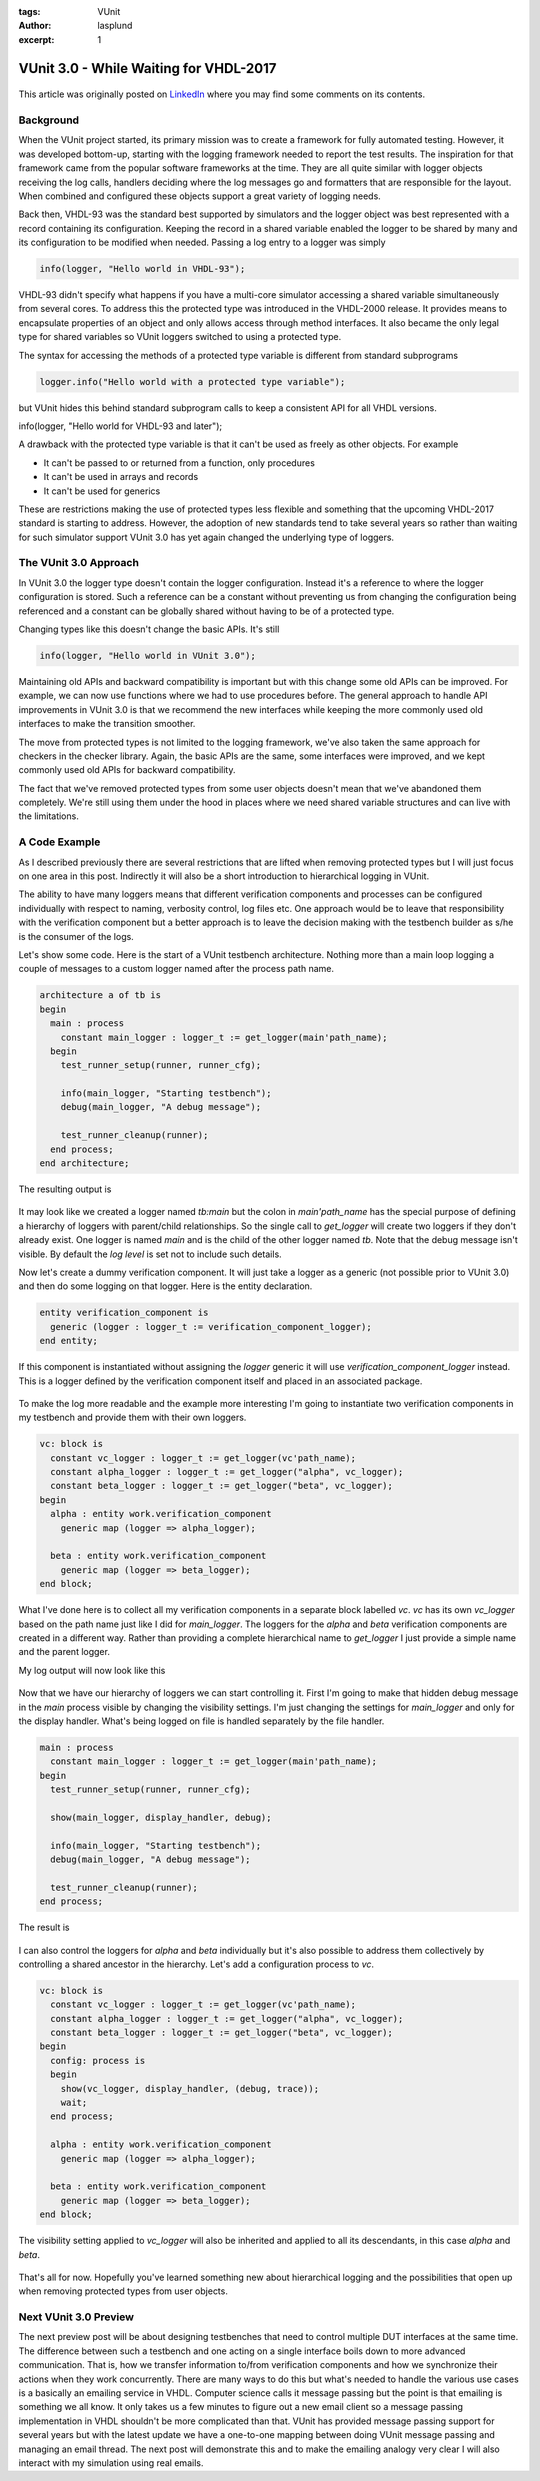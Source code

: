 :tags: VUnit
:author: lasplund
:excerpt: 1

VUnit 3.0 - While Waiting for VHDL-2017
=======================================

.. figure:: img/vunit_waiting.jpg
   :alt: VUnit 3.0 - While Waiting for VHDL-2017
   :align: center

This article was originally posted on `LinkedIn
<https://www.linkedin.com/pulse/vunit-30-while-waiting-vhdl-2017-lars-asplund>`__
where you may find some comments on its contents.

Background
----------

When the VUnit project started, its primary mission was to create a
framework for fully automated testing. However, it was developed
bottom-up, starting with the logging framework needed to report the
test results. The inspiration for that framework came from the popular
software frameworks at the time. They are all quite similar with
logger objects receiving the log calls, handlers deciding where the
log messages go and formatters that are responsible for the
layout. When combined and configured these objects support a great
variety of logging needs.

Back then, VHDL-93 was the standard best supported by simulators and
the logger object was best represented with a record containing its
configuration. Keeping the record in a shared variable enabled the
logger to be shared by many and its configuration to be modified when
needed. Passing a log entry to a logger was simply

.. code-block:: vhdl

  info(logger, "Hello world in VHDL-93");

VHDL-93 didn't specify what happens if you have a multi-core simulator
accessing a shared variable simultaneously from several cores. To
address this the protected type was introduced in the VHDL-2000
release. It provides means to encapsulate properties of an object and
only allows access through method interfaces. It also became the only
legal type for shared variables so VUnit loggers switched to using a
protected type.

The syntax for accessing the methods of a protected type variable is
different from standard subprograms

.. code-block:: vhdl

  logger.info("Hello world with a protected type variable");

but VUnit hides this behind standard subprogram calls to keep a
consistent API for all VHDL versions.

.. code-block:: vhdl

info(logger, "Hello world for VHDL-93 and later");

A drawback with the protected type variable is that it can't be used
as freely as other objects. For example

- It can't be passed to or returned from a function, only procedures
- It can't be used in arrays and records
- It can't be used for generics

These are restrictions making the use of protected types less flexible
and something that the upcoming VHDL-2017 standard is starting to
address. However, the adoption of new standards tend to take several
years so rather than waiting for such simulator support VUnit 3.0 has
yet again changed the underlying type of loggers.

The VUnit 3.0 Approach
----------------------

In VUnit 3.0 the logger type doesn't contain the logger
configuration. Instead it's a reference to where the logger
configuration is stored. Such a reference can be a constant without
preventing us from changing the configuration being referenced and a
constant can be globally shared without having to be of a protected
type.

Changing types like this doesn't change the basic APIs. It's still

.. code-block:: vhdl

  info(logger, "Hello world in VUnit 3.0");

Maintaining old APIs and backward compatibility is important but with
this change some old APIs can be improved. For example, we can now use
functions where we had to use procedures before. The general approach
to handle API improvements in VUnit 3.0 is that we recommend the new
interfaces while keeping the more commonly used old interfaces to make
the transition smoother.

The move from protected types is not limited to the logging framework,
we've also taken the same approach for checkers in the checker
library. Again, the basic APIs are the same, some interfaces were
improved, and we kept commonly used old APIs for backward
compatibility.

The fact that we've removed protected types from some user objects
doesn't mean that we've abandoned them completely. We're still using
them under the hood in places where we need shared variable structures
and can live with the limitations.

A Code Example
--------------

As I described previously there are several restrictions that are
lifted when removing protected types but I will just focus on one area
in this post. Indirectly it will also be a short introduction to
hierarchical logging in VUnit.

The ability to have many loggers means that different verification
components and processes can be configured individually with respect
to naming, verbosity control, log files etc. One approach would be to
leave that responsibility with the verification component but a better
approach is to leave the decision making with the testbench builder as
s/he is the consumer of the logs.

Let's show some code. Here is the start of a VUnit testbench
architecture. Nothing more than a main loop logging a couple of
messages to a custom logger named after the process path name.

.. code-block:: vhdl

  architecture a of tb is
  begin
    main : process
      constant main_logger : logger_t := get_logger(main'path_name);
    begin
      test_runner_setup(runner, runner_cfg);

      info(main_logger, "Starting testbench");
      debug(main_logger, "A debug message");

      test_runner_cleanup(runner);
    end process;
  end architecture;

The resulting output is

.. figure:: img/log1.jpg
   :align: center

It may look like we created a logger named `tb:main` but the colon in
`main'path_name` has the special purpose of defining a hierarchy of
loggers with parent/child relationships. So the single call to
`get_logger` will create two loggers if they don't already exist. One
logger is named `main` and is the child of the other logger named
`tb`. Note that the debug message isn't visible. By default the `log
level` is set not to include such details.

Now let's create a dummy verification component. It will just take a
logger as a generic (not possible prior to VUnit 3.0) and then do some
logging on that logger. Here is the entity declaration.

.. code-block:: vhdl

  entity verification_component is
    generic (logger : logger_t := verification_component_logger);
  end entity;

If this component is instantiated without assigning the `logger` generic
it will use `verification_component_logger` instead. This is a logger
defined by the verification component itself and placed in an
associated package.

.. figure:: img/log2.jpg
   :align: center

To make the log more readable and the example more interesting I'm
going to instantiate two verification components in my testbench and
provide them with their own loggers.

.. code-block:: vhdl

  vc: block is
    constant vc_logger : logger_t := get_logger(vc'path_name);
    constant alpha_logger : logger_t := get_logger("alpha", vc_logger);
    constant beta_logger : logger_t := get_logger("beta", vc_logger);
  begin
    alpha : entity work.verification_component
      generic map (logger => alpha_logger);

    beta : entity work.verification_component
      generic map (logger => beta_logger);
  end block;

What I've done here is to collect all my verification components in a
separate block labelled `vc`. `vc` has its own `vc_logger` based on the path
name just like I did for `main_logger`. The loggers for the `alpha` and
`beta` verification components are created in a different way. Rather
than providing a complete hierarchical name to `get_logger` I just
provide a simple name and the parent logger.

My log output will now look like this

.. figure:: img/log3.jpg
   :align: center

Now that we have our hierarchy of loggers we can start controlling
it. First I'm going to make that hidden debug message in the `main`
process visible by changing the visibility settings. I'm just changing
the settings for `main_logger` and only for the display handler. What's
being logged on file is handled separately by the file handler.

.. code-block:: vhdl

  main : process
    constant main_logger : logger_t := get_logger(main'path_name);
  begin
    test_runner_setup(runner, runner_cfg);

    show(main_logger, display_handler, debug);

    info(main_logger, "Starting testbench");
    debug(main_logger, "A debug message");

    test_runner_cleanup(runner);
  end process;

The result is

.. figure:: img/log4.jpg
   :align: center

I can also control the loggers for `alpha` and `beta` individually but
it's also possible to address them collectively by controlling a
shared ancestor in the hierarchy. Let's add a configuration process
to `vc`.

.. code-block:: vhdl

  vc: block is
    constant vc_logger : logger_t := get_logger(vc'path_name);
    constant alpha_logger : logger_t := get_logger("alpha", vc_logger);
    constant beta_logger : logger_t := get_logger("beta", vc_logger);
  begin
    config: process is
    begin
      show(vc_logger, display_handler, (debug, trace));
      wait;
    end process;

    alpha : entity work.verification_component
      generic map (logger => alpha_logger);

    beta : entity work.verification_component
      generic map (logger => beta_logger);
  end block;

The visibility setting applied to `vc_logger` will also be inherited and
applied to all its descendants, in this case `alpha` and `beta`.

.. figure:: img/log5.jpg
   :align: center

That's all for now. Hopefully you've learned something new about
hierarchical logging and the possibilities that open up when removing
protected types from user objects.

Next VUnit 3.0 Preview
----------------------

The next preview post will be about designing testbenches that need to
control multiple DUT interfaces at the same time. The difference
between such a testbench and one acting on a single interface boils
down to more advanced communication. That is, how we transfer
information to/from verification components and how we synchronize
their actions when they work concurrently. There are many ways to do
this but what's needed to handle the various use cases is a basically
an emailing service in VHDL. Computer science calls it message passing
but the point is that emailing is something we all know. It only takes
us a few minutes to figure out a new email client so a message passing
implementation in VHDL shouldn't be more complicated than that. VUnit
has provided message passing support for several years but with the
latest update we have a one-to-one mapping between doing VUnit message
passing and managing an email thread. The next post will demonstrate
this and to make the emailing analogy very clear I will also interact
with my simulation using real emails.
